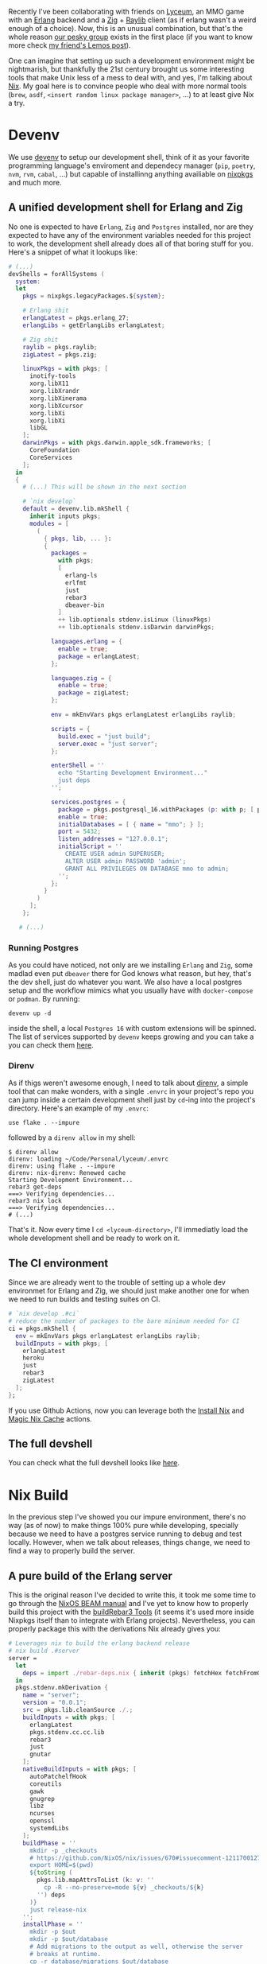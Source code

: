 Recently I've been collaborating with friends on [[https://github.com/Dr-Nekoma/lyceum][Lyceum]], an MMO game with an
[[https://www.erlang.org/][Erlang]] backend and a [[https://ziglang.org/][Zig]] + [[https://www.raylib.com/][Raylib]] client (as if erlang wasn't a weird enough of
a choice). Now, this is an unusual combination, but that's the whole reason [[https://github.com/Dr-Nekoma][our
pesky group]] exists in the first place (if you want to know more check [[https://duing.dev/posts/beyondhackers/][my
friend's Lemos post]]).

One can imagine that setting up such a development environment might be
nightmarish, but thankfully the 21st century brought us some interesting tools
that make Unix less of a mess to deal with, and yes, I'm talking about [[https://nixos.org/][Nix]]. My
goal here is to convince people who deal with more normal tools (~brew~, ~asdf~,
~<insert random linux package manager>~, ...) to at least give Nix a try.

* Devenv

We use [[https://devenv.sh/][devenv]] to setup our development shell, think of it as your favorite
programming language's enviroment and dependecy manager (~pip~, ~poetry~, ~nvm~,
~rvm~, ~cabal~, ...) but capable of installinng anything availiable on [[https://search.nixos.org/packages][nixpkgs]] and
much more.

** A unified development shell for Erlang and Zig

No one is expected to have ~Erlang~, ~Zig~ and ~Postgres~ installed, nor are they
expected to have any of the environment variables needed for this project to
work, the development shell already does all of that boring stuff for
you. Here's a snippet of what it lookups like:

#+BEGIN_SRC nix
  # (...)
  devShells = forAllSystems (
    system:
    let
      pkgs = nixpkgs.legacyPackages.${system};

      # Erlang shit
      erlangLatest = pkgs.erlang_27;
      erlangLibs = getErlangLibs erlangLatest;

      # Zig shit
      raylib = pkgs.raylib;
      zigLatest = pkgs.zig;

      linuxPkgs = with pkgs; [
        inotify-tools
        xorg.libX11
        xorg.libXrandr
        xorg.libXinerama
        xorg.libXcursor
        xorg.libXi
        xorg.libXi
        libGL
      ];
      darwinPkgs = with pkgs.darwin.apple_sdk.frameworks; [
        CoreFoundation
        CoreServices
      ];
    in
    {
      # (...) This will be shown in the next section

      # `nix develop`
      default = devenv.lib.mkShell {
        inherit inputs pkgs;
        modules = [
          (
            { pkgs, lib, ... }:
            {
              packages =
                with pkgs;
                [
                  erlang-ls
                  erlfmt
                  just
                  rebar3
                  dbeaver-bin
                ]
                ++ lib.optionals stdenv.isLinux (linuxPkgs)
                ++ lib.optionals stdenv.isDarwin darwinPkgs;

              languages.erlang = {
                enable = true;
                package = erlangLatest;
              };

              languages.zig = {
                enable = true;
                package = zigLatest;
              };

              env = mkEnvVars pkgs erlangLatest erlangLibs raylib;

              scripts = {
                build.exec = "just build";
                server.exec = "just server";
              };

              enterShell = ''
                echo "Starting Development Environment..."
                just deps
              '';

              services.postgres = {
                package = pkgs.postgresql_16.withPackages (p: with p; [ p.periods ]);
                enable = true;
                initialDatabases = [ { name = "mmo"; } ];
                port = 5432;
                listen_addresses = "127.0.0.1";
                initialScript = ''
                  CREATE USER admin SUPERUSER;
                  ALTER USER admin PASSWORD 'admin';
                  GRANT ALL PRIVILEGES ON DATABASE mmo to admin;
                '';
              };
            }
          )
        ];
      };

     # (...)
#+END_SRC

*** Running Postgres

As you could have noticed, not only are we installing ~Erlang~ and ~Zig~, some
madlad even put ~dbeaver~ there for God knows what reason, but hey, that's the dev
shell, just do whatever you want. We also have a local postgres setup and the
workflow mimics what you usually have with ~docker-compose~ or ~podman~. By running:

#+BEGIN_SRC shell
  devenv up -d
#+END_SRC

inside the shell, a local ~Postgres 16~ with custom extensions will be
spinned. The list of services supported by ~devenv~ keeps growing and you can take
a you can check them [[https://devenv.sh/services/#supported-services][here]].

*** Direnv

As if thigs weren't awesome enough, I need to talk about [[https://direnv.net/][direnv]], a simple tool
that can make wonders, with a single ~.envrc~ in your project's repo you can
jump inside a certain development shell just by ~cd~-ing into the project's
directory. Here's an example of my ~.envrc~:

#+BEGIN_SRC
use flake . --impure
#+END_SRC

followed by a ~direnv allow~ in my shell:

#+BEGIN_SRC shell
  $ direnv allow   
  direnv: loading ~/Code/Personal/lyceum/.envrc                                                                                                                   
  direnv: using flake . --impure
  direnv: nix-direnv: Renewed cache
  Starting Development Environment...
  rebar3 get-deps
  ===> Verifying dependencies...
  rebar3 nix lock
  ===> Verifying dependencies...
  # (...)
#+END_SRC

That's it. Now every time I ~cd <lyceum-directory>~, I'll immediatly load the
whole development shell and be ready to work on it.

** The CI environment

Since we are already went to the trouble of setting up a whole dev environmet
for Erlang and Zig, we should just make another one for when we need to run
builds and testing suites on CI.

#+BEGIN_SRC nix
    # `nix develop .#ci`
    # reduce the number of packages to the bare minimum needed for CI
    ci = pkgs.mkShell {
      env = mkEnvVars pkgs erlangLatest erlangLibs raylib;
      buildInputs = with pkgs; [
        erlangLatest
        heroku
        just
        rebar3
        zigLatest
      ];
    };
#+END_SRC

If you use Github Actions, now you can leverage both the [[https://github.com/cachix/install-nix-action][Install Nix]] and [[https://github.com/DeterminateSystems/magic-nix-cache][Magic
Nix Cache]] actions.

** The full devshell

You can check what the full devshell looks like [[https://github.com/Dr-Nekoma/lyceum/blob/master/flake.nix][here]].

* Nix Build

In the previous step I've showed you our impure environment, there's no way (as
of now) to make things 100% pure while developing, specially because we need to
have a postgres service running to debug and test locally. However, when we talk
about releases, things change, we need to find a way to properly build the
server.

** A pure build of the Erlang server

This is the original reason I've decided to write this, it took me some time to
go through the [[https://nixos.org/manual/nixpkgs/stable/#sec-beam][NixOS BEAM manual]] and I've yet to know how to properly build this
project with the [[https://nixos.org/manual/nixpkgs/stable/#build-tools-rebar3][buildRebar3 Tools]] (it seems it's used more inside Nixpkgs
itself than to integrate with Erlang projects). Nevertheless, you can properly
package this with the derivations Nix already gives you:

#+BEGIN_SRC nix
  # Leverages nix to build the erlang backend release
  # nix build .#server
  server =
    let
      deps = import ./rebar-deps.nix { inherit (pkgs) fetchHex fetchFromGitHub fetchgit; };
    in
    pkgs.stdenv.mkDerivation {
      name = "server";
      version = "0.0.1";
      src = pkgs.lib.cleanSource ./.;
      buildInputs = with pkgs; [
        erlangLatest
        pkgs.stdenv.cc.cc.lib
        rebar3
        just
        gnutar
      ];
      nativeBuildInputs = with pkgs; [
        autoPatchelfHook
        coreutils
        gawk
        gnugrep
        libz
        ncurses
        openssl
        systemdLibs
      ];
      buildPhase = ''
        mkdir -p _checkouts
        # https://github.com/NixOS/nix/issues/670#issuecomment-1211700127
        export HOME=$(pwd)
        ${toString (
          pkgs.lib.mapAttrsToList (k: v: ''
            cp -R --no-preserve=mode ${v} _checkouts/${k}
          '') deps
        )}
        just release-nix
      '';
      installPhase = ''
        mkdir -p $out
        mkdir -p $out/database
        # Add migrations to the output as well, otherwise the server
        # breaks at runtime.
        cp -r database/migrations $out/database
        tar -xzf _build/prod/rel/*/*.tar.gz -C $out/
      '';
    };
#+END_SRC

This is a derivation, a meta-package, a recipe containing every step and every
dependecy I need to satisfy and properly build our server. Now, as for the
~deps.nix~ file, it was auto-generated with [[https://github.com/erlang-nix/rebar3_nix][rebar3-nix]], which itself has a [[https://github.com/erlang-nix/rebar3_nix?tab=readme-ov-file#use][rebar3
plugin]]. So everytime someone adds a BEAM dependency in our current flow, we
automatically generate a nix lockfile to match as well. Here's what we needed to
add in our ~rebar3~ config:

#+BEGIN_SRC
{plugins, [
    { rebar3_nix, ".*", {git, "https://github.com/erlang-nix/rebar3_nix.git", {tag, "v0.1.1"}}}
]}.
#+END_SRC

now let's see if this really works:

#+BEGIN_SRC shell
  $ nix build .#server
  # (...)
  $ ./result/bin/server foreground
  Exec: /nix/store/cm6vsbfls41q6s5ms4y2gfnxvmx1qzfq-server/erts-13.2.2.10/bin/erlexec -noinput +Bd -boot /nix/store/cm6vsbfls41q6s5ms4y2gfnxvmx1qzfq-server/releases/0.0.1/start -mode embedded -boot_var SYSTEM_LIB_DIR /nix/store/cm6vsbfls41q6s5ms4y2gfnxvmx1qzfq-server/lib -config /nix/store/cm6vsbfls41q6s5ms4y2gfnxvmx1qzfq-server/releases/0.0.1/sys.config -args_file /nix/store/cm6vsbfls41q6s5ms4y2gfnxvmx1qzfq-server/releases/0.0.1/vm.args -- foreground
  Root: /nix/store/cm6vsbfls41q6s5ms4y2gfnxvmx1qzfq-server
  /nix/store/cm6vsbfls41q6s5ms4y2gfnxvmx1qzfq-server
  Connecting to: "127.0.0.1"
  Connected to "127.0.0.1" with USER = "admin"
  Finding migration scripts... 
  Migration Path: "/nix/store/cm6vsbfls41q6s5ms4y2gfnxvmx1qzfq-server/database/migrations"
  Running DB migrations.
  Migrations completed successfully.
#+END_SRC

* Containers

There is a treasure trove of examples in [[https://github.com/NixOS/nixpkgs/blob/master/pkgs/build-support/docker/examples.nix#L218][Nixpkgs]], I've decided to go with the
simplest one. This is how you can leverage Nix to build container images for you:

#+BEGIN_SRC nix
  # nix build .#dockerImage
  dockerImage = pkgs.dockerTools.buildLayeredImage {
    name = "lyceum";
    tag = "latest";
    created = "now";
    # This will copy the compiled erlang release to the image
    contents = [ server ];
    config = {
      Cmd = [
        "${server}/bin/server"
        "foreground"
      ];
      ExposedPorts = {
        "8080/tcp" = { };
      };
    };
  };
#+END_SRC

Notice that I'm using the ~server~ derivation from the previous step, the hard
work required to make it work the first time is immediatly rewarded because now
we can keep composing the previous solutions into more complex flows. To test
this, let's build the image:

#+BEGIN_SRC shell
#+END_SRC

* Conclusion

** TODO

There is still much to do, and it can be left for a part II later.

- [ ] Properly build the client, it seems that [[https://github.com/nix-community/zon2nix][non2nix]] breaks with the [[https://github.com/nix-community/zon2nix/issues/6][format for
  zon files]], I'm not familiar with Zig toolig and ill take a look at this later
- [ ] We are still unsure where to deploy, but I really want to move away from
  Heroku and check what Nix has to offer to manage a fleet of VMs.

** Final thoughs

As I wanted to show here, we've used Nix all the way from defining a development
environment for the developers, to re-using some of the stuff in CI, to later
repurpose some of the flows to build our containers, all by leveraging the **same
toolk**. I wish modern devops was more about that, but it seems it'll take time
for people to realize that **immutability**, **composition** and **functional
programming** can go hand in hand and give us a better experience than one can
find in most other solution (built by trillion dollar companies). Luckilly, Nix
is [[https://www.youtube.com/watch?v=FJVFXsNzYZQ][gaining some traction]] and more people are talking about it.

I've been using it for the past 6 years in my workstations and don't regret
doing so, its a tool worth learning (and there's still so much to learn about
it), it makes my life dealing with Unix systems less painfull.
